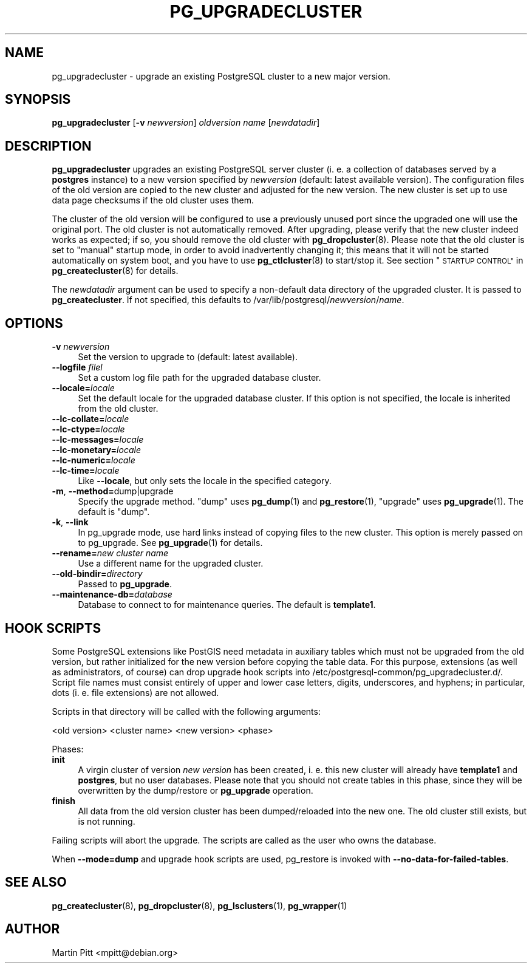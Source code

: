 .\" Automatically generated by Pod::Man 4.11 (Pod::Simple 3.35)
.\"
.\" Standard preamble:
.\" ========================================================================
.de Sp \" Vertical space (when we can't use .PP)
.if t .sp .5v
.if n .sp
..
.de Vb \" Begin verbatim text
.ft CW
.nf
.ne \\$1
..
.de Ve \" End verbatim text
.ft R
.fi
..
.\" Set up some character translations and predefined strings.  \*(-- will
.\" give an unbreakable dash, \*(PI will give pi, \*(L" will give a left
.\" double quote, and \*(R" will give a right double quote.  \*(C+ will
.\" give a nicer C++.  Capital omega is used to do unbreakable dashes and
.\" therefore won't be available.  \*(C` and \*(C' expand to `' in nroff,
.\" nothing in troff, for use with C<>.
.tr \(*W-
.ds C+ C\v'-.1v'\h'-1p'\s-2+\h'-1p'+\s0\v'.1v'\h'-1p'
.ie n \{\
.    ds -- \(*W-
.    ds PI pi
.    if (\n(.H=4u)&(1m=24u) .ds -- \(*W\h'-12u'\(*W\h'-12u'-\" diablo 10 pitch
.    if (\n(.H=4u)&(1m=20u) .ds -- \(*W\h'-12u'\(*W\h'-8u'-\"  diablo 12 pitch
.    ds L" ""
.    ds R" ""
.    ds C` 
.    ds C' 
'br\}
.el\{\
.    ds -- \|\(em\|
.    ds PI \(*p
.    ds L" ``
.    ds R" ''
.    ds C`
.    ds C'
'br\}
.\"
.\" Escape single quotes in literal strings from groff's Unicode transform.
.ie \n(.g .ds Aq \(aq
.el       .ds Aq '
.\"
.\" If the F register is >0, we'll generate index entries on stderr for
.\" titles (.TH), headers (.SH), subsections (.SS), items (.Ip), and index
.\" entries marked with X<> in POD.  Of course, you'll have to process the
.\" output yourself in some meaningful fashion.
.\"
.\" Avoid warning from groff about undefined register 'F'.
.de IX
..
.nr rF 0
.if \n(.g .if rF .nr rF 1
.if (\n(rF:(\n(.g==0)) \{\
.    if \nF \{\
.        de IX
.        tm Index:\\$1\t\\n%\t"\\$2"
..
.        if !\nF==2 \{\
.            nr % 0
.            nr F 2
.        \}
.    \}
.\}
.rr rF
.\"
.\" Accent mark definitions (@(#)ms.acc 1.5 88/02/08 SMI; from UCB 4.2).
.\" Fear.  Run.  Save yourself.  No user-serviceable parts.
.    \" fudge factors for nroff and troff
.if n \{\
.    ds #H 0
.    ds #V .8m
.    ds #F .3m
.    ds #[ \f1
.    ds #] \fP
.\}
.if t \{\
.    ds #H ((1u-(\\\\n(.fu%2u))*.13m)
.    ds #V .6m
.    ds #F 0
.    ds #[ \&
.    ds #] \&
.\}
.    \" simple accents for nroff and troff
.if n \{\
.    ds ' \&
.    ds ` \&
.    ds ^ \&
.    ds , \&
.    ds ~ ~
.    ds /
.\}
.if t \{\
.    ds ' \\k:\h'-(\\n(.wu*8/10-\*(#H)'\'\h"|\\n:u"
.    ds ` \\k:\h'-(\\n(.wu*8/10-\*(#H)'\`\h'|\\n:u'
.    ds ^ \\k:\h'-(\\n(.wu*10/11-\*(#H)'^\h'|\\n:u'
.    ds , \\k:\h'-(\\n(.wu*8/10)',\h'|\\n:u'
.    ds ~ \\k:\h'-(\\n(.wu-\*(#H-.1m)'~\h'|\\n:u'
.    ds / \\k:\h'-(\\n(.wu*8/10-\*(#H)'\z\(sl\h'|\\n:u'
.\}
.    \" troff and (daisy-wheel) nroff accents
.ds : \\k:\h'-(\\n(.wu*8/10-\*(#H+.1m+\*(#F)'\v'-\*(#V'\z.\h'.2m+\*(#F'.\h'|\\n:u'\v'\*(#V'
.ds 8 \h'\*(#H'\(*b\h'-\*(#H'
.ds o \\k:\h'-(\\n(.wu+\w'\(de'u-\*(#H)/2u'\v'-.3n'\*(#[\z\(de\v'.3n'\h'|\\n:u'\*(#]
.ds d- \h'\*(#H'\(pd\h'-\w'~'u'\v'-.25m'\f2\(hy\fP\v'.25m'\h'-\*(#H'
.ds D- D\\k:\h'-\w'D'u'\v'-.11m'\z\(hy\v'.11m'\h'|\\n:u'
.ds th \*(#[\v'.3m'\s+1I\s-1\v'-.3m'\h'-(\w'I'u*2/3)'\s-1o\s+1\*(#]
.ds Th \*(#[\s+2I\s-2\h'-\w'I'u*3/5'\v'-.3m'o\v'.3m'\*(#]
.ds ae a\h'-(\w'a'u*4/10)'e
.ds Ae A\h'-(\w'A'u*4/10)'E
.    \" corrections for vroff
.if v .ds ~ \\k:\h'-(\\n(.wu*9/10-\*(#H)'\s-2\u~\d\s+2\h'|\\n:u'
.if v .ds ^ \\k:\h'-(\\n(.wu*10/11-\*(#H)'\v'-.4m'^\v'.4m'\h'|\\n:u'
.    \" for low resolution devices (crt and lpr)
.if \n(.H>23 .if \n(.V>19 \
\{\
.    ds : e
.    ds 8 ss
.    ds o a
.    ds d- d\h'-1'\(ga
.    ds D- D\h'-1'\(hy
.    ds th \o'bp'
.    ds Th \o'LP'
.    ds ae ae
.    ds Ae AE
.\}
.rm #[ #] #H #V #F C
.\" ========================================================================
.\"
.IX Title "PG_UPGRADECLUSTER 1"
.TH PG_UPGRADECLUSTER 1 "2018-09-26" "Debian" "Debian PostgreSQL infrastructure"
.\" For nroff, turn off justification.  Always turn off hyphenation; it makes
.\" way too many mistakes in technical documents.
.if n .ad l
.nh
.SH "NAME"
pg_upgradecluster \- upgrade an existing PostgreSQL cluster to a new major version.
.SH "SYNOPSIS"
.IX Header "SYNOPSIS"
\&\fBpg_upgradecluster\fR [\fB\-v\fR \fInewversion\fR] \fIoldversion\fR \fIname\fR [\fInewdatadir\fR]
.SH "DESCRIPTION"
.IX Header "DESCRIPTION"
\&\fBpg_upgradecluster\fR upgrades an existing PostgreSQL server cluster (i. e. a
collection of databases served by a \fBpostgres\fR instance) to a new version
specified by \fInewversion\fR (default: latest available version).  The
configuration files of the old version are copied to the new cluster and
adjusted for the new version.  The new cluster is set up to use data page
checksums if the old cluster uses them.
.PP
The cluster of the old version will be configured to use a previously unused
port since the upgraded one will use the original port. The old cluster is not
automatically removed. After upgrading, please verify that the new cluster
indeed works as expected; if so, you should remove the old cluster with
\&\fBpg_dropcluster\fR\|(8). Please note that the old cluster is set to \*(L"manual\*(R"
startup mode, in order to avoid inadvertently changing it; this means that it
will not be started automatically on system boot, and you have to use
\&\fBpg_ctlcluster\fR\|(8) to start/stop it. See section \*(L"\s-1STARTUP CONTROL\*(R"\s0 in
\&\fBpg_createcluster\fR\|(8) for details.
.PP
The \fInewdatadir\fR argument can be used to specify a non-default data directory
of the upgraded cluster. It is passed to \fBpg_createcluster\fR. If not specified,
this defaults to /var/lib/postgresql/\fInewversion\fR/\fIname\fR.
.SH "OPTIONS"
.IX Header "OPTIONS"
.IP "\fB\-v\fR \fInewversion\fR" 4
.IX Item "-v newversion"
Set the version to upgrade to (default: latest available).
.IP "\fB\-\-logfile\fR \fIfilel\fR" 4
.IX Item "--logfile filel"
Set a custom log file path for the upgraded database cluster.
.IP "\fB\-\-locale=\fR\fIlocale\fR" 4
.IX Item "--locale=locale"
Set the default locale for the upgraded database cluster. If this option is not
specified, the locale is inherited from the old cluster.
.IP "\fB\-\-lc\-collate=\fR\fIlocale\fR" 4
.IX Item "--lc-collate=locale"
.PD 0
.IP "\fB\-\-lc\-ctype=\fR\fIlocale\fR" 4
.IX Item "--lc-ctype=locale"
.IP "\fB\-\-lc\-messages=\fR\fIlocale\fR" 4
.IX Item "--lc-messages=locale"
.IP "\fB\-\-lc\-monetary=\fR\fIlocale\fR" 4
.IX Item "--lc-monetary=locale"
.IP "\fB\-\-lc\-numeric=\fR\fIlocale\fR" 4
.IX Item "--lc-numeric=locale"
.IP "\fB\-\-lc\-time=\fR\fIlocale\fR" 4
.IX Item "--lc-time=locale"
.PD
Like \fB\-\-locale\fR, but only sets the locale in the specified category.
.IP "\fB\-m\fR, \fB\-\-method=\fRdump|upgrade" 4
.IX Item "-m, --method=dump|upgrade"
Specify the upgrade method.  \*(L"dump\*(R" uses \fBpg_dump\fR\|(1) and
\&\fBpg_restore\fR\|(1), \*(L"upgrade\*(R" uses \fBpg_upgrade\fR\|(1).  The default is
\&\*(L"dump\*(R".
.IP "\fB\-k\fR, \fB\-\-link\fR" 4
.IX Item "-k, --link"
In pg_upgrade mode, use hard links instead of copying files to the new
cluster.  This option is merely passed on to pg_upgrade.  See
\&\fBpg_upgrade\fR\|(1) for details.
.IP "\fB\-\-rename=\fR\fInew cluster name\fR" 4
.IX Item "--rename=new cluster name"
Use a different name for the upgraded cluster.
.IP "\fB\-\-old\-bindir=\fR\fIdirectory\fR" 4
.IX Item "--old-bindir=directory"
Passed to \fBpg_upgrade\fR.
.IP "\fB\-\-maintenance\-db=\fR\fIdatabase\fR" 4
.IX Item "--maintenance-db=database"
Database to connect to for maintenance queries.  The default is \fBtemplate1\fR.
.SH "HOOK SCRIPTS"
.IX Header "HOOK SCRIPTS"
Some PostgreSQL extensions like PostGIS need metadata in auxiliary tables which
must not be upgraded from the old version, but rather initialized for the new
version before copying the table data. For this purpose, extensions (as well as
administrators, of course) can drop upgrade hook scripts into 
\&\f(CW\*(C`/etc/postgresql\-common/pg_upgradecluster.d/\*(C'\fR. Script file names must consist
entirely of upper and lower case letters, digits, underscores, and hyphens; in
particular, dots (i. e. file extensions) are not allowed.
.PP
Scripts in that directory will be called with the following arguments:
.PP
<old version> <cluster name> <new version> <phase>
.PP
Phases:
.IP "\fBinit\fR" 4
.IX Item "init"
A virgin cluster of version \fInew version\fR has been created, i. e.  this new
cluster will already have \fBtemplate1\fR and \fBpostgres\fR, but no user databases. Please note that
you should not create tables in this phase, since they will be overwritten by
the dump/restore or \fBpg_upgrade\fR operation.
.IP "\fBfinish\fR" 4
.IX Item "finish"
All data from the old version cluster has been dumped/reloaded into the new
one. The old cluster still exists, but is not running.
.PP
Failing scripts will abort the upgrade.
The scripts are called as the user who owns the database.
.PP
When \fB\-\-mode=dump\fR and upgrade hook scripts are used, pg_restore is invoked
with \fB\-\-no\-data\-for\-failed\-tables\fR.
.SH "SEE ALSO"
.IX Header "SEE ALSO"
\&\fBpg_createcluster\fR\|(8), \fBpg_dropcluster\fR\|(8), \fBpg_lsclusters\fR\|(1), \fBpg_wrapper\fR\|(1)
.SH "AUTHOR"
.IX Header "AUTHOR"
Martin Pitt <mpitt@debian.org>
